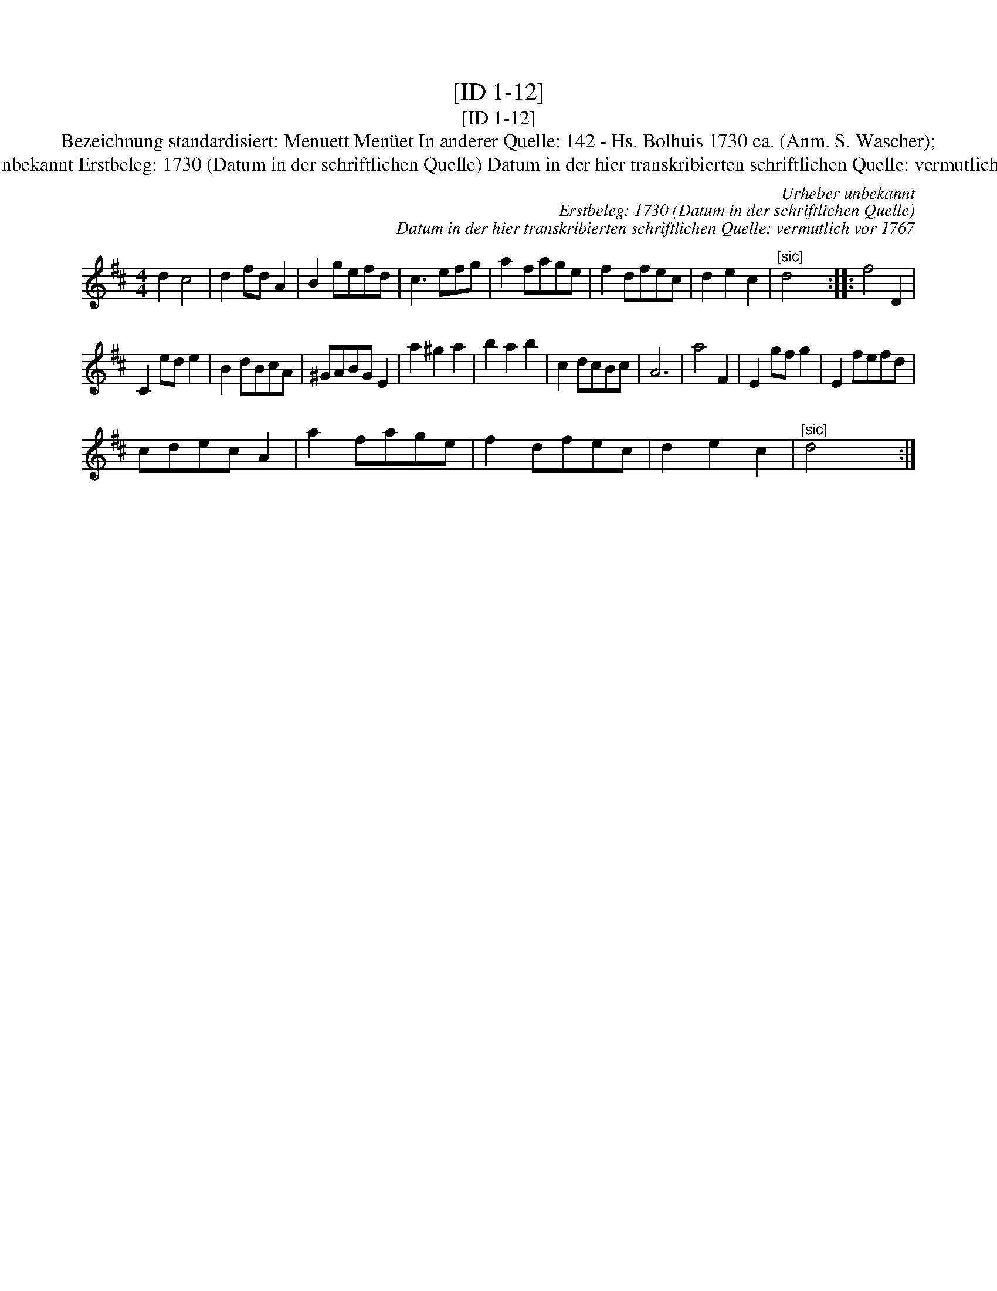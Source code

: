 X:1
T:[ID 1-12]
T:[ID 1-12]
T:Bezeichnung standardisiert: Menuett Men\"uet In anderer Quelle: 142 - Hs. Bolhuis 1730 ca. (Anm. S. Wascher);
T:Urheber unbekannt Erstbeleg: 1730 (Datum in der schriftlichen Quelle) Datum in der hier transkribierten schriftlichen Quelle: vermutlich vor 1767
C:Urheber unbekannt
C:Erstbeleg: 1730 (Datum in der schriftlichen Quelle)
C:Datum in der hier transkribierten schriftlichen Quelle: vermutlich vor 1767
L:1/8
M:4/4
K:D
V:1 treble 
V:1
 d2 c4 | d2 fd A2 | B2 gefd | c3 efg | a2 fage | f2 dfec | d2 e2 c2 |"^[sic]" d4 x2 :: f4 D2 | %9
 C2 ed e2 | B2 dBcA | ^GABG E2 | a2 ^g2 a2 | b2 a2 b2 | c2 dcBc | A6 | a4 F2 | E2 gf g2 | E2 fefd | %19
 cdec A2 | a2 fage | f2 dfec | d2 e2 c2 |"^[sic]" d4 x2 :| %24

